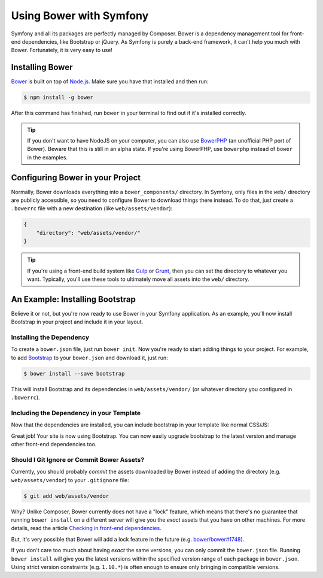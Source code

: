 .. index::
    single: Front-end; Bower

Using Bower with Symfony
========================

Symfony and all its packages are perfectly managed by Composer. Bower is a
dependency management tool for front-end dependencies, like Bootstrap or
jQuery. As Symfony is purely a back-end framework, it can't help you much with
Bower. Fortunately, it is very easy to use!

Installing Bower
----------------

Bower_ is built on top of `Node.js`_. Make sure you have that installed and
then run:

.. code-block:: bash

    $ npm install -g bower

After this command has finished, run ``bower`` in your terminal to find out if
it's installed correctly.

.. tip::

    If you don't want to have NodeJS on your computer, you can also use
    BowerPHP_ (an unofficial PHP port of Bower). Beware that this is still in
    an alpha state. If you're using BowerPHP, use ``bowerphp`` instead of
    ``bower`` in the examples.

Configuring Bower in your Project
---------------------------------

Normally, Bower downloads everything into a ``bower_components/`` directory. In
Symfony, only files in the ``web/`` directory are publicly accessible, so you
need to configure Bower to download things there instead. To do that, just
create a ``.bowerrc`` file with a new destination (like ``web/assets/vendor``):

.. code-block:: json

    {
        "directory": "web/assets/vendor/"
    }

.. tip::

    If you're using a front-end build system like `Gulp`_ or `Grunt`_, then
    you can set the directory to whatever you want. Typically, you'll use
    these tools to ultimately move all assets into the ``web/`` directory.

An Example: Installing Bootstrap
--------------------------------

Believe it or not, but you're now ready to use Bower in your Symfony
application. As an example, you'll now install Bootstrap in your project and
include it in your layout.

Installing the Dependency
~~~~~~~~~~~~~~~~~~~~~~~~~

To create a ``bower.json`` file, just run ``bower init``. Now you're ready to
start adding things to your project. For example, to add Bootstrap_ to your
``bower.json`` and download it, just run:

.. code-block:: bash

    $ bower install --save bootstrap

This will install Bootstrap and its dependencies in ``web/assets/vendor/`` (or
whatever directory you configured in ``.bowerrc``).

.. seealso::

    For more details on how to use Bower, check out `Bower documentation`_.

Including the Dependency in your Template
~~~~~~~~~~~~~~~~~~~~~~~~~~~~~~~~~~~~~~~~~

Now that the dependencies are installed, you can include bootstrap in your
template like normal CSS/JS:

.. configuration-block::

    .. code-block:: html+twig

        {# app/Resources/views/layout.html.twig #}
        <!doctype html>
        <html>
            <head>
                {# ... #}

                <link rel="stylesheet"
                    href="{{ asset('assets/vendor/bootstrap/dist/css/bootstrap.min.css') }}">
            </head>

            {# ... #}
        </html>

    .. code-block:: html+php

        <!-- app/Resources/views/layout.html.php -->
        <!doctype html>
        <html>
            <head>
                {# ... #}

                <link rel="stylesheet" href="<?php echo $view['assets']->getUrl(
                    'assets/vendor/bootstrap/dist/css/bootstrap.min.css'
                ) ?>">
            </head>

            {# ... #}
        </html>

Great job! Your site is now using Bootstrap. You can now easily upgrade
bootstrap to the latest version and manage other front-end dependencies too.

Should I Git Ignore or Commit Bower Assets?
~~~~~~~~~~~~~~~~~~~~~~~~~~~~~~~~~~~~~~~~~~~

Currently, you should probably *commit* the assets downloaded by Bower instead
of adding the directory (e.g. ``web/assets/vendor``) to your ``.gitignore``
file:

.. code-block:: bash

    $ git add web/assets/vendor

Why? Unlike Composer, Bower currently does not have a "lock" feature, which
means that there's no guarantee that running ``bower install`` on a different
server will give you the *exact* assets that you have on other machines.
For more details, read the article `Checking in front-end dependencies`_.

But, it's very possible that Bower will add a lock feature in the future
(e.g. `bower/bower#1748`_).

If you don't care too much about having *exact* the same versions, you can only
commit the ``bower.json`` file. Running ``bower install`` will give you the
latest versions within the specified version range of each package in
``bower.json``. Using strict version constraints (e.g. ``1.10.*``) is often
enough to ensure only bringing in compatible versions.

.. _Bower: http://bower.io
.. _`Node.js`: https://nodejs.org
.. _BowerPHP: http://bowerphp.org/
.. _`Bower documentation`: http://bower.io/
.. _Bootstrap: http://getbootstrap.com/
.. _Gulp: http://gulpjs.com/
.. _Grunt: http://gruntjs.com/
.. _`Checking in front-end dependencies`: http://addyosmani.com/blog/checking-in-front-end-dependencies/
.. _`bower/bower#1748`: https://github.com/bower/bower/pull/1748
